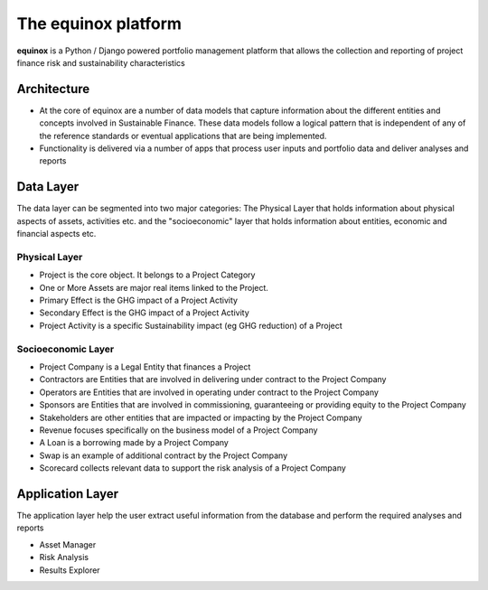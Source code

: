 The equinox platform
=====================
**equinox** is a Python / Django powered portfolio management platform that allows the collection and reporting of project finance risk and sustainability characteristics


Architecture
-------------

* At the core of equinox are a number of data models that capture information about the different entities and concepts involved in Sustainable Finance. These data models follow a logical pattern that is independent of any of the reference standards or eventual applications that are being implemented.
* Functionality is delivered via a number of apps that process user inputs and portfolio data and deliver analyses and reports


Data Layer
---------------
The data layer can be segmented into two major categories: The Physical Layer that holds information about physical aspects of assets, activities etc. and the "socioeconomic" layer that holds information about entities, economic and financial aspects etc.


Physical Layer
~~~~~~~~~~~~~~~~~~
* Project is the core object. It belongs to a Project Category
* One or More Assets are major real items linked to the Project.
* Primary Effect is the GHG impact of a Project Activity
* Secondary Effect is the GHG impact of a Project Activity
* Project Activity is a specific Sustainability impact (eg GHG reduction) of a Project

Socioeconomic Layer
~~~~~~~~~~~~~~~~~~~~~
* Project Company is a Legal Entity that finances a Project
* Contractors are Entities that are involved in delivering under contract to the Project Company
* Operators are Entities that are involved in operating under contract to the Project Company
* Sponsors are Entities that are involved in commissioning, guaranteeing or providing equity to the Project Company
* Stakeholders are other entities that are impacted or impacting by the Project Company
* Revenue focuses specifically on the business model of a Project Company
* A Loan is a borrowing made by a Project Company
* Swap is an example of additional contract by the Project Company
* Scorecard collects relevant data to support the risk analysis of a Project Company

Application Layer
------------------
The application layer help the user extract useful information from the database and perform the required analyses and reports

* Asset Manager
* Risk Analysis
* Results Explorer
